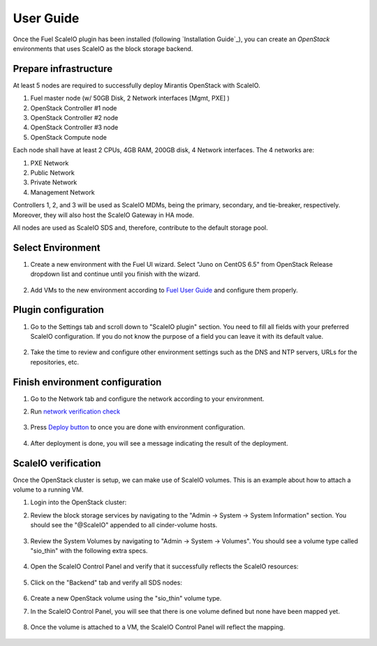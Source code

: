 .. raw:: pdf

   PageBreak

User Guide
==========

Once the Fuel ScaleIO plugin has been installed (following
`Installation Guide`_), you can create an *OpenStack* environments that
uses ScaleIO as the block storage backend.

Prepare infrastructure
----------------------

At least 5 nodes are required to successfully deploy Mirantis OpenStack with ScaleIO.

#. Fuel master node (w/ 50GB Disk, 2 Network interfaces [Mgmt, PXE] )
#. OpenStack Controller #1 node
#. OpenStack Controller #2 node
#. OpenStack Controller #3 node
#. OpenStack Compute node

Each node shall have at least 2 CPUs, 4GB RAM, 200GB disk, 4 Network interfaces. The 4 networks are:

#. PXE Network
#. Public Network
#. Private Network
#. Management Network

Controllers 1, 2, and 3 will be used as ScaleIO MDMs, being the primary, secondary, and tie-breaker, respectively. Moreover, they will also host the ScaleIO Gateway in HA mode.

All nodes are used as ScaleIO SDS and, therefore, contribute to the default storage pool.


Select Environment
------------------

#. Create a new environment with the Fuel UI wizard. Select "Juno on CentOS 6.5" from OpenStack Release dropdown list and continue until you finish with the wizard.

    .. image:: images/wizard.png
       :width: 80%

#. Add VMs to the new environment according to `Fuel User Guide <https://docs.mirantis.com/openstack/fuel/fuel-6.1/user-guide.html#add-nodes-to-the-environment>`_ and configure them properly.


Plugin configuration
--------------------

#. Go to the Settings tab and scroll down to "ScaleIO plugin" section. You need to fill all fields with your preferred ScaleIO configuration. If you do not know the purpose of a field you can leave it with its default value.

    .. image:: images/settings.png
       :width: 80%

#. Take the time to review and configure other environment settings such as the DNS and NTP servers, URLs for the repositories, etc.


Finish environment configuration
--------------------------------

#. Go to the Network tab and configure the network according to your environment.

#. Run `network verification check <https://docs.mirantis.com/openstack/fuel/fuel-6.1/user-guide.html#verify-networks>`_

    .. image:: images/network.png
       :width: 80%

#. Press `Deploy button <https://docs.mirantis.com/openstack/fuel/fuel-6.1/user-guide.html#deploy-changes>`_ to once you are done with environment configuration.

    .. image:: images/deploy.png
       :width: 80%

#. After deployment is done, you will see a message indicating the result of the deployment.

    .. image:: images/deploy-result.png
       :width: 80%


ScaleIO verification
--------------------

Once the OpenStack cluster is setup, we can make use of ScaleIO volumes. This is an example about how to attach a volume to a running VM.

#. Login into the OpenStack cluster:

#. Review the block storage services by navigating to the "Admin -> System -> System Information" section. You should see the "@ScaleIO" appended to all cinder-volume hosts.

    .. image:: images/block-storage-services.png
       :width: 80%

#. Review the System Volumes by navigating to "Admin -> System -> Volumes". You should see a volume type called "sio_thin" with the following extra specs.

    .. image:: images/volume-type.png
       :width: 80%

#. Open the ScaleIO Control Panel and verify that it successfully reflects the ScaleIO resources:

    .. image:: images/scaleio-cp.png
       :width: 80%

#. Click on the "Backend" tab and verify all SDS nodes:

    .. image:: images/scaleio-sds.png
       :width: 80%

#. Create a new OpenStack volume using the "sio_thin" volume type.

#. In the ScaleIO Control Panel, you will see that there is one volume defined but none have been mapped yet.

    .. image:: images/sio-volume-defined.png
       :width: 40%

#. Once the volume is attached to a VM, the ScaleIO Control Panel will reflect the mapping.

    .. image:: images/sio-volume-mapped.png
       :width: 40%
